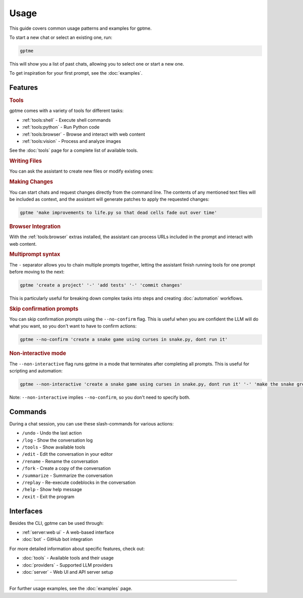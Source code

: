 Usage
=====

This guide covers common usage patterns and examples for gptme.

To start a new chat or select an existing one, run:

.. code-block:: bash

    gptme

This will show you a list of past chats, allowing you to select one or start a new one.

To get inspiration for your first prompt, see the :doc:`examples`.

Features
--------

.. rubric:: Tools

gptme comes with a variety of tools for different tasks:

- :ref:`tools:shell` - Execute shell commands
- :ref:`tools:python` - Run Python code
- :ref:`tools:browser` - Browse and interact with web content
- :ref:`tools:vision` - Process and analyze images

See the :doc:`tools` page for a complete list of available tools.

.. rubric:: Writing Files

You can ask the assistant to create new files or modify existing ones:

.. chat::

   User: create a new file named life.py implementing the game of life

   Assistant: Certainly! I'll create a new file named `life.py` implementing Conway's Game of Life. This implementation will use NumPy for efficient array operations and Matplotlib for visualization. Here's the code:
   ```life.py
   import numpy as np
   import matplotlib.pyplot as plt
   from matplotlib.animation import FuncAnimation
   ...
   ```

   System: Saved to life.py

.. rubric:: Making Changes

You can start chats and request changes directly from the command line. The contents of any mentioned text files will be included as context, and the assistant will generate patches to apply the requested changes:

.. code-block:: bash

   gptme 'make improvements to life.py so that dead cells fade out over time'

.. chat::

   User: make improvements to life.py so that dead cells fade out over time
   ```life.py
   ...
   ```

   Assistant: To make alive cells green and dead cells black in the Game of Life simulation, we need to modify the colormap and how we represent the cell states. Here's the updated `life.py` script with these changes:
   ```patch life.py
   ...
   ```

   System: Patch applied

.. rubric:: Browser Integration

With the :ref:`tools:browser` extras installed, the assistant can process URLs included in the prompt and interact with web content.

.. rubric:: Multiprompt syntax

The ``-`` separator allows you to chain multiple prompts together, letting the assistant finish running tools for one prompt before moving to the next:

.. code-block:: bash

    gptme 'create a project' '-' 'add tests' '-' 'commit changes'

This is particularly useful for breaking down complex tasks into steps and creating :doc:`automation` workflows.

.. rubric:: Skip confirmation prompts

You can skip confirmation prompts using the ``--no-confirm`` flag. This is useful when you are confident the LLM will do what you want, so you don't want to have to confirm actions:

.. code-block:: bash

    gptme --no-confirm 'create a snake game using curses in snake.py, dont run it'

.. rubric:: Non-interactive mode

The ``--non-interactive`` flag runs gptme in a mode that terminates after completing all prompts. This is useful for scripting and automation:

.. code-block:: bash

    gptme --non-interactive 'create a snake game using curses in snake.py, dont run it' '-' 'make the snake green and the apple red'

Note: ``--non-interactive`` implies ``--no-confirm``, so you don't need to specify both.


Commands
--------

.. TODO: use autodoc from source, like cli reference

During a chat session, you can use these slash-commands for various actions:

- ``/undo`` - Undo the last action
- ``/log`` - Show the conversation log
- ``/tools`` - Show available tools
- ``/edit`` - Edit the conversation in your editor
- ``/rename`` - Rename the conversation
- ``/fork`` - Create a copy of the conversation
- ``/summarize`` - Summarize the conversation
- ``/replay`` - Re-execute codeblocks in the conversation
- ``/help`` - Show help message
- ``/exit`` - Exit the program

Interfaces
----------

Besides the CLI, gptme can be used through:

- :ref:`server:web ui` - A web-based interface
- :doc:`bot` - GitHub bot integration

For more detailed information about specific features, check out:

- :doc:`tools` - Available tools and their usage
- :doc:`providers` - Supported LLM providers
- :doc:`server` - Web UI and API server setup

-----

For further usage examples, see the :doc:`examples` page.
